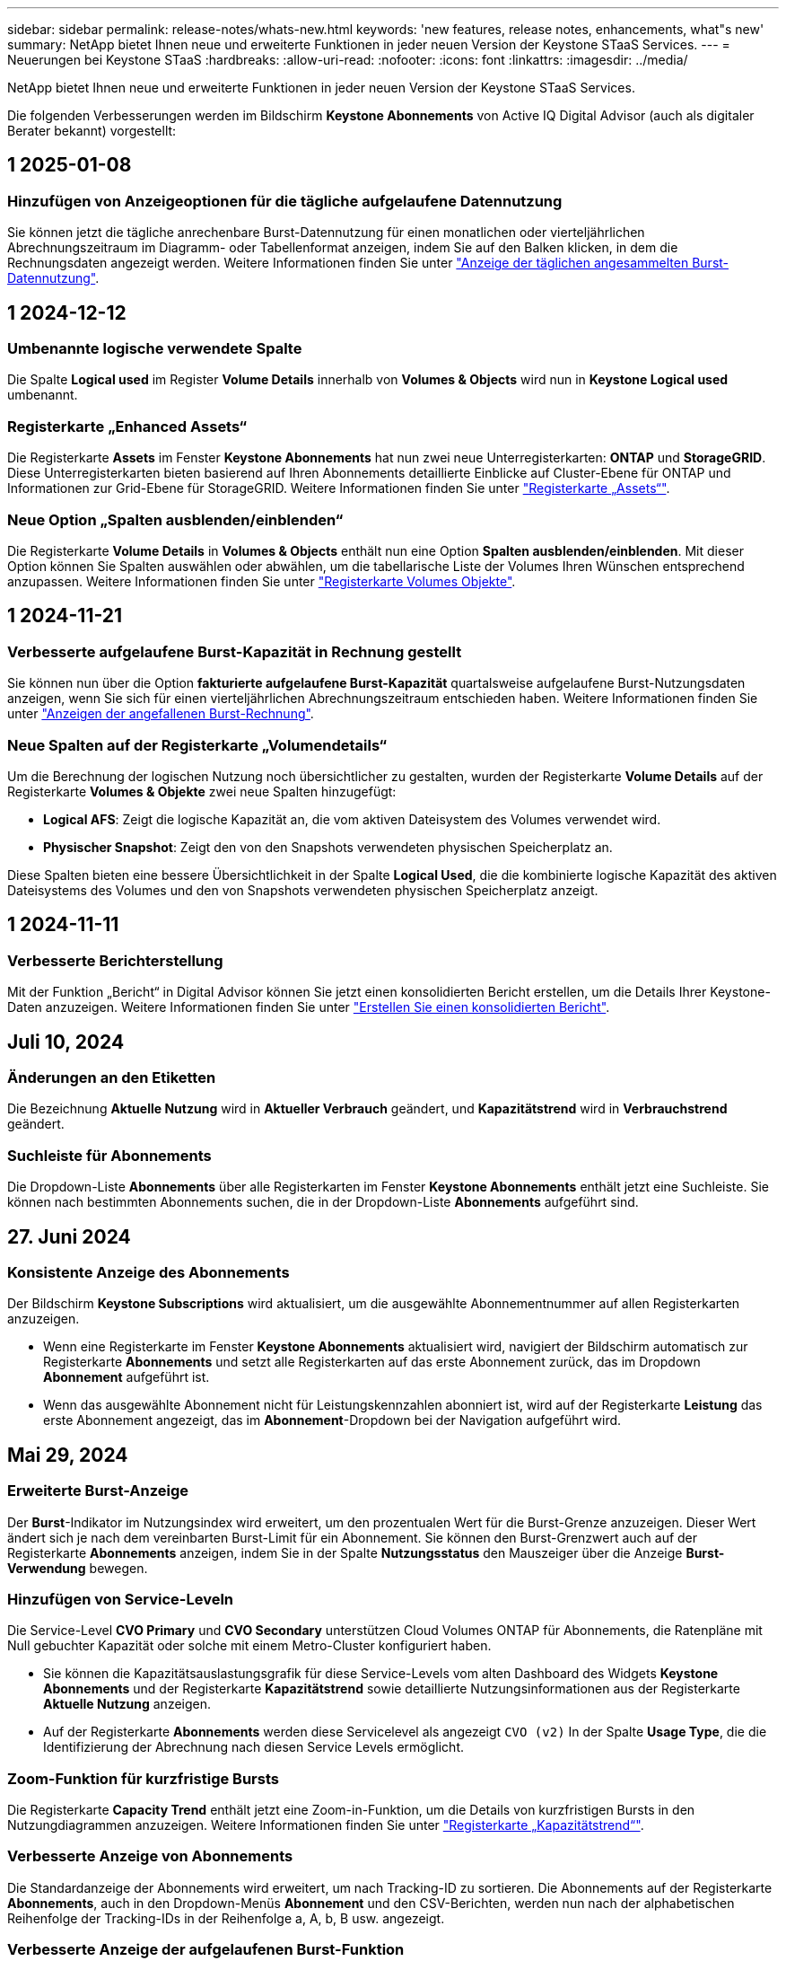 ---
sidebar: sidebar 
permalink: release-notes/whats-new.html 
keywords: 'new features, release notes, enhancements, what"s new' 
summary: NetApp bietet Ihnen neue und erweiterte Funktionen in jeder neuen Version der Keystone STaaS Services. 
---
= Neuerungen bei Keystone STaaS
:hardbreaks:
:allow-uri-read: 
:nofooter: 
:icons: font
:linkattrs: 
:imagesdir: ../media/


[role="lead"]
NetApp bietet Ihnen neue und erweiterte Funktionen in jeder neuen Version der Keystone STaaS Services.

Die folgenden Verbesserungen werden im Bildschirm *Keystone Abonnements* von Active IQ Digital Advisor (auch als digitaler Berater bekannt) vorgestellt:



== 1 2025-01-08



=== Hinzufügen von Anzeigeoptionen für die tägliche aufgelaufene Datennutzung

Sie können jetzt die tägliche anrechenbare Burst-Datennutzung für einen monatlichen oder vierteljährlichen Abrechnungszeitraum im Diagramm- oder Tabellenformat anzeigen, indem Sie auf den Balken klicken, in dem die Rechnungsdaten angezeigt werden. Weitere Informationen finden Sie unter link:../integrations/capacity-trend-tab.html#view-daily-accrued-burst-data-usage["Anzeige der täglichen angesammelten Burst-Datennutzung"].



== 1 2024-12-12



=== Umbenannte logische verwendete Spalte

Die Spalte *Logical used* im Register *Volume Details* innerhalb von *Volumes & Objects* wird nun in *Keystone Logical used* umbenannt.



=== Registerkarte „Enhanced Assets“

Die Registerkarte *Assets* im Fenster *Keystone Abonnements* hat nun zwei neue Unterregisterkarten: *ONTAP* und *StorageGRID*. Diese Unterregisterkarten bieten basierend auf Ihren Abonnements detaillierte Einblicke auf Cluster-Ebene für ONTAP und Informationen zur Grid-Ebene für StorageGRID. Weitere Informationen finden Sie unter link:../integrations/assets-tab.html["Registerkarte „Assets“"^].



=== Neue Option „Spalten ausblenden/einblenden“

Die Registerkarte *Volume Details* in *Volumes & Objects* enthält nun eine Option *Spalten ausblenden/einblenden*. Mit dieser Option können Sie Spalten auswählen oder abwählen, um die tabellarische Liste der Volumes Ihren Wünschen entsprechend anzupassen. Weitere Informationen finden Sie unter link:../integrations/volumes-objects-tab.html["Registerkarte Volumes  Objekte"^].



== 1 2024-11-21



=== Verbesserte aufgelaufene Burst-Kapazität in Rechnung gestellt

Sie können nun über die Option *fakturierte aufgelaufene Burst-Kapazität* quartalsweise aufgelaufene Burst-Nutzungsdaten anzeigen, wenn Sie sich für einen vierteljährlichen Abrechnungszeitraum entschieden haben. Weitere Informationen finden Sie unter link:../integrations/capacity-trend-tab.html#view-invoiced-accrued-burst["Anzeigen der angefallenen Burst-Rechnung"^].



=== Neue Spalten auf der Registerkarte „Volumendetails“

Um die Berechnung der logischen Nutzung noch übersichtlicher zu gestalten, wurden der Registerkarte *Volume Details* auf der Registerkarte *Volumes & Objekte* zwei neue Spalten hinzugefügt:

* *Logical AFS*: Zeigt die logische Kapazität an, die vom aktiven Dateisystem des Volumes verwendet wird.
* *Physischer Snapshot*: Zeigt den von den Snapshots verwendeten physischen Speicherplatz an.


Diese Spalten bieten eine bessere Übersichtlichkeit in der Spalte *Logical Used*, die die kombinierte logische Kapazität des aktiven Dateisystems des Volumes und den von Snapshots verwendeten physischen Speicherplatz anzeigt.



== 1 2024-11-11



=== Verbesserte Berichterstellung

Mit der Funktion „Bericht“ in Digital Advisor können Sie jetzt einen konsolidierten Bericht erstellen, um die Details Ihrer Keystone-Daten anzuzeigen. Weitere Informationen finden Sie unter link:../integrations/aiq-keystone-details.html#generate-consolidated-report["Erstellen Sie einen konsolidierten Bericht"^].



== Juli 10, 2024



=== Änderungen an den Etiketten

Die Bezeichnung *Aktuelle Nutzung* wird in *Aktueller Verbrauch* geändert, und *Kapazitätstrend* wird in *Verbrauchstrend* geändert.



=== Suchleiste für Abonnements

Die Dropdown-Liste *Abonnements* über alle Registerkarten im Fenster *Keystone Abonnements* enthält jetzt eine Suchleiste. Sie können nach bestimmten Abonnements suchen, die in der Dropdown-Liste *Abonnements* aufgeführt sind.



== 27. Juni 2024



=== Konsistente Anzeige des Abonnements

Der Bildschirm *Keystone Subscriptions* wird aktualisiert, um die ausgewählte Abonnementnummer auf allen Registerkarten anzuzeigen.

* Wenn eine Registerkarte im Fenster *Keystone Abonnements* aktualisiert wird, navigiert der Bildschirm automatisch zur Registerkarte *Abonnements* und setzt alle Registerkarten auf das erste Abonnement zurück, das im Dropdown *Abonnement* aufgeführt ist.
* Wenn das ausgewählte Abonnement nicht für Leistungskennzahlen abonniert ist, wird auf der Registerkarte *Leistung* das erste Abonnement angezeigt, das im *Abonnement*-Dropdown bei der Navigation aufgeführt wird.




== Mai 29, 2024



=== Erweiterte Burst-Anzeige

Der *Burst*-Indikator im Nutzungsindex wird erweitert, um den prozentualen Wert für die Burst-Grenze anzuzeigen. Dieser Wert ändert sich je nach dem vereinbarten Burst-Limit für ein Abonnement. Sie können den Burst-Grenzwert auch auf der Registerkarte *Abonnements* anzeigen, indem Sie in der Spalte *Nutzungsstatus* den Mauszeiger über die Anzeige *Burst-Verwendung* bewegen.



=== Hinzufügen von Service-Leveln

Die Service-Level *CVO Primary* und *CVO Secondary* unterstützen Cloud Volumes ONTAP für Abonnements, die Ratenpläne mit Null gebuchter Kapazität oder solche mit einem Metro-Cluster konfiguriert haben.

* Sie können die Kapazitätsauslastungsgrafik für diese Service-Levels vom alten Dashboard des Widgets *Keystone Abonnements* und der Registerkarte *Kapazitätstrend* sowie detaillierte Nutzungsinformationen aus der Registerkarte *Aktuelle Nutzung* anzeigen.
* Auf der Registerkarte *Abonnements* werden diese Servicelevel als angezeigt `CVO (v2)` In der Spalte *Usage Type*, die die Identifizierung der Abrechnung nach diesen Service Levels ermöglicht.




=== Zoom-Funktion für kurzfristige Bursts

Die Registerkarte *Capacity Trend* enthält jetzt eine Zoom-in-Funktion, um die Details von kurzfristigen Bursts in den Nutzungdiagrammen anzuzeigen. Weitere Informationen finden Sie unter link:../integrations/capacity-trend-tab.html["Registerkarte „Kapazitätstrend“"^].



=== Verbesserte Anzeige von Abonnements

Die Standardanzeige der Abonnements wird erweitert, um nach Tracking-ID zu sortieren. Die Abonnements auf der Registerkarte *Abonnements*, auch in den Dropdown-Menüs *Abonnement* und den CSV-Berichten, werden nun nach der alphabetischen Reihenfolge der Tracking-IDs in der Reihenfolge a, A, b, B usw. angezeigt.



=== Verbesserte Anzeige der aufgelaufenen Burst-Funktion

Die QuickInfo, die angezeigt wird, wenn Sie den Mauszeiger über dem Balkendiagramm für die Kapazitätsnutzung auf der Registerkarte *Kapazitätstrend* bewegen, zeigt nun die Art des aufgelaufenen Burst basierend auf der gebuchten Kapazität an. Es unterscheidet zwischen vorläufigen und fakturierten aufgelaufenen Burst und zeigt *provisorischer aufgelaufener Verbrauch* und *fakturierter aufgelaufener Verbrauch* für Abonnements mit Nulltarifen und *vorläufig aufgelaufener Burst* und *fakturierte aufgelaufene Burst* für diejenigen mit nicht-Null-zugesuchter Kapazität.



== Mai 09, 2024



=== Neue Spalten in CSV-Berichten

Die CSV-Berichte auf der Registerkarte *Capacity Trend* enthalten nun die Spalten *Subscription Number* und *Account Name* für verbesserte Details.



=== Spalte „Enhanced Usage Type“

Die Spalte *Usage Type* auf der Registerkarte *Subscriptions* wird erweitert, um logische und physische Nutzungen als kommagetrennte Werte für Abonnements anzuzeigen, die Service-Level für Datei und Objekt abdecken.



=== Zugriff auf Details zum Objekt-Storage über die Registerkarte „Volume Details“

Die Registerkarte *Volume Details* auf der Registerkarte *Volumes & Objekte* bietet nun Details zum Objektspeicher sowie Volume-Informationen für Abonnements, die Service-Level für Datei und Objekt enthalten. Sie können auf die Schaltfläche *Object Storage Details* im Register *Volume Details* klicken, um die Details anzuzeigen.



== März 28, 2024



=== Verbesserung der QoS-Richtlinienkonformität auf der Registerkarte „Volume Details“

Die Registerkarte *Volume Details* auf der Registerkarte *Volumes & Objekte* bietet jetzt einen besseren Einblick in die Einhaltung der QoS-Richtlinien. Die früher als *AQoS* bekannte Spalte wird in *Compliant* umbenannt, was angibt, ob die QoS-Richtlinie konform ist. Zusätzlich wird eine neue Spalte *QoS Policy Type* hinzugefügt, die angibt, ob die Policy fest oder adaptiv ist. Wenn keines der beiden Werte zutrifft, wird in der Spalte „_Not available_“ angezeigt. Weitere Informationen finden Sie unter link:../integrations/volumes-objects-tab.html["Registerkarte Volumes  Objekte"^].



=== Neue Spalte und vereinfachte Abonnementanzeige auf der Registerkarte „Volume Summary“

* Die Registerkarte *Volume Summary* auf der Registerkarte *Volumes & Objekte* enthält nun eine neue Spalte mit dem Titel *protected*. Diese Spalte enthält eine Anzahl der geschützten Volumes, die Ihren abonnierten Service-Levels zugeordnet sind. Wenn Sie auf die Anzahl der geschützten Volumes klicken, gelangen Sie auf die Registerkarte *Volume Details*, auf der Sie eine gefilterte Liste geschützter Volumes anzeigen können.
* Die Registerkarte *Volume Summary* wird aktualisiert, um nur Basisabonnements anzuzeigen, ohne Add-on-Dienste. Weitere Informationen finden Sie unter link:../integrations/volumes-objects-tab.html["Registerkarte Volumes  Objekte"^].




=== Ändern Sie auf der Registerkarte „Kapazitätstrend“ die Detailanzeige für aufgelaufene Burst

Die QuickInfo, die angezeigt wird, wenn Sie den Mauszeiger über dem Balkendiagramm für die Kapazitätsnutzung auf der Registerkarte *Kapazitätstrend* bewegen, zeigt die Details der aufgelaufenen Bursts für den aktuellen Monat an. Die Details werden in den vergangenen Monaten nicht verfügbar sein.



=== Verbesserter Zugriff zum Anzeigen historischer Daten für Keystone Abonnements

Sie können sich nun Verlaufsdaten ansehen, wenn ein Keystone Abonnement geändert oder verlängert wird. Sie können das Startdatum eines Abonnements auf ein vorheriges Datum einstellen, um Folgendes anzuzeigen:

* Verbrauchsdaten und aufgelaufene Burst-Nutzungsdaten aus der Registerkarte *Capacity Trend*,
* Leistungskennzahlen von ONTAP-Volumes aus der Registerkarte *Performance*,


Alle zeigen die Daten basierend auf dem ausgewählten Datum des Abonnements an.



== Februar 29, 2024



=== Hinzufügen der Registerkarte „Assets“

Der Bildschirm *Keystone Subscriptions* enthält jetzt die Registerkarte *Assets*. Auf dieser neuen Registerkarte werden basierend auf Ihren Abonnements Informationen auf Cluster-Ebene angezeigt. Weitere Informationen finden Sie unter link:../integrations/assets-tab.html["Registerkarte „Assets“"^].



=== Verbesserungen an der Registerkarte Volumes & Objekte

Um Ihre ONTAP-Systemvolumes besser zu machen, wurden zwei neue Tabulatortasten, *Volume Summary* und *Volume Details*, auf der Registerkarte *Volumes* hinzugefügt. Die Registerkarte *Volume Summary* bietet eine Gesamtanzahl der Volumes, die Ihren abonnierten Service-Levels zugeordnet sind, einschließlich des AQoS-Compliance-Status und der Kapazitätsinformationen. Die Registerkarte *Volume Details* listet alle Volumes und ihre Besonderheiten auf. Weitere Informationen finden Sie unter link:../integrations/volumes-objects-tab.html["Registerkarte Volumes  Objekte"^].



=== Verbesserte Suchfunktionen auf Digital Advisor

Die Suchparameter auf dem *Digital Advisor*-Bildschirm enthalten nun die für Keystone Abonnements erstellten Keystone Abonnementnummern und Watchlisten. Sie können die ersten drei Zeichen einer Abonnementnummer oder eines Watchlist-Namens eingeben. Weitere Informationen finden Sie unter link:../integrations/keystone-aiq.html["Das Keystone Dashboard finden Sie im Active IQ Digital Advisor"^].



=== Zeitstempel der Verbrauchsdaten anzeigen

Sie können den Zeitstempel der Verbrauchsdaten (in UTC) auf dem alten Dashboard des Widgets *Keystone Abonnements* anzeigen.



== Februar 13, 2024



=== Möglichkeit, Abonnements anzuzeigen, die mit einem primären Abonnement verknüpft sind

Bei einigen Ihrer primären Abonnements können sekundäre verknüpfte Abonnements vorhanden sein. In diesem Fall wird die primäre Abonnementnummer weiterhin in der Spalte *Abonnementnummer* angezeigt, während die verknüpften Abonnementnummern in einer neuen Spalte *verknüpfte Abonnements* auf der Registerkarte *Abonnements* aufgeführt werden. Die Spalte *Verknüpfte Abonnements* steht Ihnen nur dann zur Verfügung, wenn Sie mit Abonnements verknüpft sind, und Sie können Informationsmeldungen sehen, die Sie darüber informieren.



== Januar 11, 2024



=== Die Rechnungsdaten wurden für aufgelaufene Burst zurückgegeben

Die Bezeichnungen für *aufgelaufene Burst* werden nun auf der Registerkarte *Kapazitätstrend* in *fakturierte aufgelaufene Burst* geändert. Wenn Sie diese Option auswählen, können Sie die monatlichen Diagramme für die berechneten aufgelaufenen Burst-Daten anzeigen. Weitere Informationen finden Sie unter link:../integrations/capacity-trend-tab.html#view-invoiced-accrued-burst["Anzeigen der angefallenen Burst-Rechnung"^].



=== Details des aufgelaufenen Verbrauchs für spezifische Tarifpläne

Wenn Sie ein Abonnement mit Tarifen mit _Null_ gebuchter Kapazität haben, können Sie die Details des aufgelaufenen Verbrauchs auf der Registerkarte *Kapazitätstrend* anzeigen. Bei Auswahl der Option *fakturierter aufgelaufener Verbrauch* können Sie die monatlichen Diagramme für die berechneten aufgelaufenen Verbrauchsdaten anzeigen.



== Dezember 15, 2023



=== Möglichkeit zur Suche nach Watchlisten

Die Unterstützung für Watchlisten in Digital Advisor wurde auf Keystone Systeme erweitert. Sie können jetzt die Details der Abonnements für mehrere Kunden anzeigen, indem Sie mit Watchlisten suchen. Weitere Informationen über die Verwendung von Watchlisten in Keystone STaaS finden Sie unter link:../integrations/keystone-aiq.html#search-by-keystone-watchlists["Sie können nach Keystone Watchlisten suchen"^].



=== Datum in UTC-Zeitzone umgewandelt

Die auf den Registerkarten des Bildschirms *Keystone Abonnements* von Digital Advisor zurückgegebenen Daten werden in UTC-Zeit (Server-Zeitzone) angezeigt. Wenn Sie ein Datum für die Abfrage eingeben, wird es automatisch als UTC-Zeit betrachtet. Weitere Informationen finden Sie unter link:../integrations/aiq-keystone-details.html["Keystone Abonnement-Dashboard und Berichterstellung"^].
